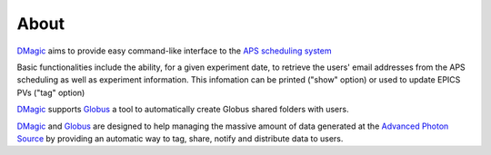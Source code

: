 =====
About
=====

`DMagic <https://github.com/xray-imaging/DMagic>`_ aims to provide easy command-like
interface to the `APS scheduling system <https://schedule.aps.anl.gov/>`_

Basic functionalities include the ability, for a given experiment date, to retrieve the users' 
email addresses from the APS scheduling as well as experiment information. This infomation can 
be printed ("show" option) or used to update EPICS PVs ("tag" option)


`DMagic <https://github.com/xray-imaging/DMagic>`_ supports `Globus <https://github.com/xray-imaging/Globus>`_
a tool to automatically create Globus shared folders with users.

`DMagic <https://github.com/xray-imaging/DMagic>`_  and `Globus <https://github.com/xray-imaging/Globus>`_ are designed 
to help managing the massive amount of data generated at the `Advanced Photon Source <http://www.aps.anl.gov>`_ by providing 
an automatic way to tag, share, notify and distribute data to users.
